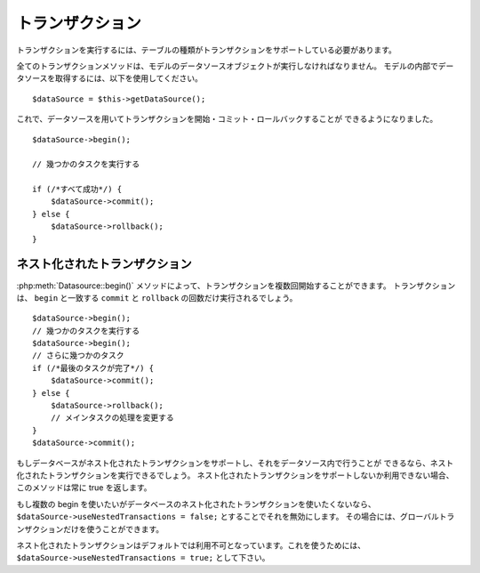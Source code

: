 トランザクション
################

トランザクションを実行するには、テーブルの種類がトランザクションをサポートしている必要があります。

全てのトランザクションメソッドは、モデルのデータソースオブジェクトが実行しなければなりません。
モデルの内部でデータソースを取得するには、以下を使用してください。

::

    $dataSource = $this->getDataSource();

これで、データソースを用いてトランザクションを開始・コミット・ロールバックすることが
できるようになりました。

::

    $dataSource->begin();

    // 幾つかのタスクを実行する

    if (/*すべて成功*/) {
        $dataSource->commit();
    } else {
        $dataSource->rollback();
    }

ネスト化されたトランザクション
------------------------------

:php:meth:`Datasource::begin()` メソッドによって、トランザクションを複数回開始することができます。
トランザクションは、 ``begin`` と一致する ``commit`` と ``rollback`` の回数だけ実行されるでしょう。

::

    $dataSource->begin();
    // 幾つかのタスクを実行する
    $dataSource->begin();
    // さらに幾つかのタスク
    if (/*最後のタスクが完了*/) {
        $dataSource->commit();
    } else {
        $dataSource->rollback();
        // メインタスクの処理を変更する
    }
    $dataSource->commit();

もしデータベースがネスト化されたトランザクションをサポートし、それをデータソース内で行うことが
できるなら、ネスト化されたトランザクションを実行できるでしょう。
ネスト化されたトランザクションをサポートしないか利用できない場合、このメソッドは常に true を返します。

もし複数の begin を使いたいがデータベースのネスト化されたトランザクションを使いたくないなら、
``$dataSource->useNestedTransactions = false;`` とすることでそれを無効にします。
その場合には、グローバルトランザクションだけを使うことができます。

ネスト化されたトランザクションはデフォルトでは利用不可となっています。これを使うためには、
``$dataSource->useNestedTransactions = true;`` として下さい。

.. meta::
    :title lang=ja: Transactions
    :keywords lang=ja: transaction methods,datasource,rollback,data source,begin,commit,nested transaction
